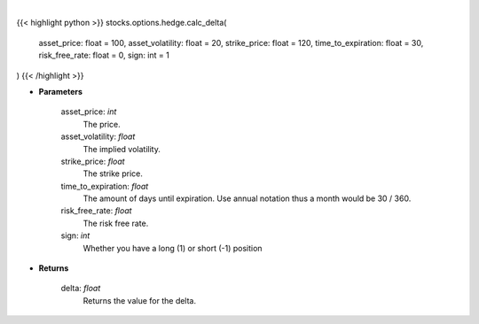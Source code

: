 .. role:: python(code)
    :language: python
    :class: highlight

|

.. raw:: html

    <h3>
    > The first-order partial-derivative with respect to the underlying asset of the Black-Scholes
    equation is known as delta. Delta refers to how the option value changes when there is a change in
    the underlying asset price. Multiplying delta by a +-$1 change in the underlying asset, holding all other
    parameters constant, will give you the new value of the option. Delta will be positive for long call and
    short put positions, negative for short call and long put positions.
    </h3>

{{< highlight python >}}
stocks.options.hedge.calc_delta(
    asset_price: float = 100,
    asset_volatility: float = 20,
    strike_price: float = 120,
    time_to_expiration: float = 30,
    risk_free_rate: float = 0,
    sign: int = 1
)
{{< /highlight >}}

* **Parameters**

    asset_price: *int*
        The price.
    asset_volatility: *float*
        The implied volatility.
    strike_price: *float*
        The strike price.
    time_to_expiration: *float*
        The amount of days until expiration. Use annual notation thus a month would be 30 / 360.
    risk_free_rate: *float*
        The risk free rate.
    sign: *int*
        Whether you have a long (1) or short (-1) position

    
* **Returns**

    delta: *float*
        Returns the value for the delta.
    